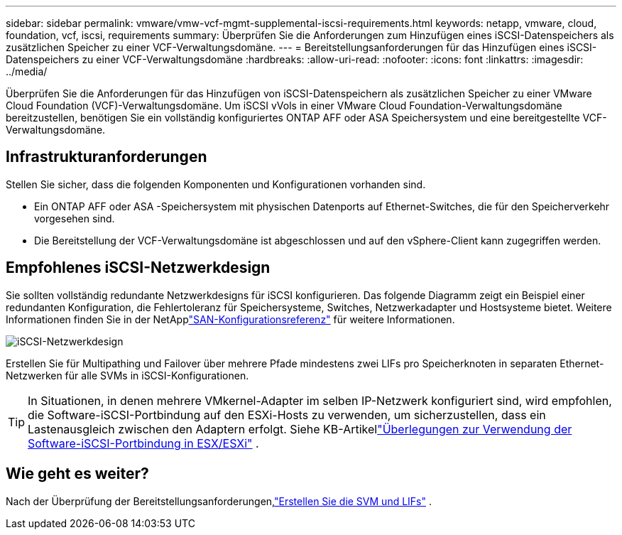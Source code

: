 ---
sidebar: sidebar 
permalink: vmware/vmw-vcf-mgmt-supplemental-iscsi-requirements.html 
keywords: netapp, vmware, cloud, foundation, vcf, iscsi, requirements 
summary: Überprüfen Sie die Anforderungen zum Hinzufügen eines iSCSI-Datenspeichers als zusätzlichen Speicher zu einer VCF-Verwaltungsdomäne. 
---
= Bereitstellungsanforderungen für das Hinzufügen eines iSCSI-Datenspeichers zu einer VCF-Verwaltungsdomäne
:hardbreaks:
:allow-uri-read: 
:nofooter: 
:icons: font
:linkattrs: 
:imagesdir: ../media/


[role="lead"]
Überprüfen Sie die Anforderungen für das Hinzufügen von iSCSI-Datenspeichern als zusätzlichen Speicher zu einer VMware Cloud Foundation (VCF)-Verwaltungsdomäne.  Um iSCSI vVols in einer VMware Cloud Foundation-Verwaltungsdomäne bereitzustellen, benötigen Sie ein vollständig konfiguriertes ONTAP AFF oder ASA Speichersystem und eine bereitgestellte VCF-Verwaltungsdomäne.



== Infrastrukturanforderungen

Stellen Sie sicher, dass die folgenden Komponenten und Konfigurationen vorhanden sind.

* Ein ONTAP AFF oder ASA -Speichersystem mit physischen Datenports auf Ethernet-Switches, die für den Speicherverkehr vorgesehen sind.
* Die Bereitstellung der VCF-Verwaltungsdomäne ist abgeschlossen und auf den vSphere-Client kann zugegriffen werden.




== Empfohlenes iSCSI-Netzwerkdesign

Sie sollten vollständig redundante Netzwerkdesigns für iSCSI konfigurieren.  Das folgende Diagramm zeigt ein Beispiel einer redundanten Konfiguration, die Fehlertoleranz für Speichersysteme, Switches, Netzwerkadapter und Hostsysteme bietet. Weitere Informationen finden Sie in der NetApplink:https://docs.netapp.com/us-en/ontap/san-config/index.html["SAN-Konfigurationsreferenz"] für weitere Informationen.

image:vmware-vcf-asa-074.png["iSCSI-Netzwerkdesign"]{nbsp}

Erstellen Sie für Multipathing und Failover über mehrere Pfade mindestens zwei LIFs pro Speicherknoten in separaten Ethernet-Netzwerken für alle SVMs in iSCSI-Konfigurationen.


TIP: In Situationen, in denen mehrere VMkernel-Adapter im selben IP-Netzwerk konfiguriert sind, wird empfohlen, die Software-iSCSI-Portbindung auf den ESXi-Hosts zu verwenden, um sicherzustellen, dass ein Lastenausgleich zwischen den Adaptern erfolgt. Siehe KB-Artikellink:https://knowledge.broadcom.com/external/article?legacyId=2038869["Überlegungen zur Verwendung der Software-iSCSI-Portbindung in ESX/ESXi"^] .



== Wie geht es weiter?

Nach der Überprüfung der Bereitstellungsanforderungen,link:vmw-vcf-mgmt-supplemental-iscsi-svm-lifs.html["Erstellen Sie die SVM und LIFs"] .
